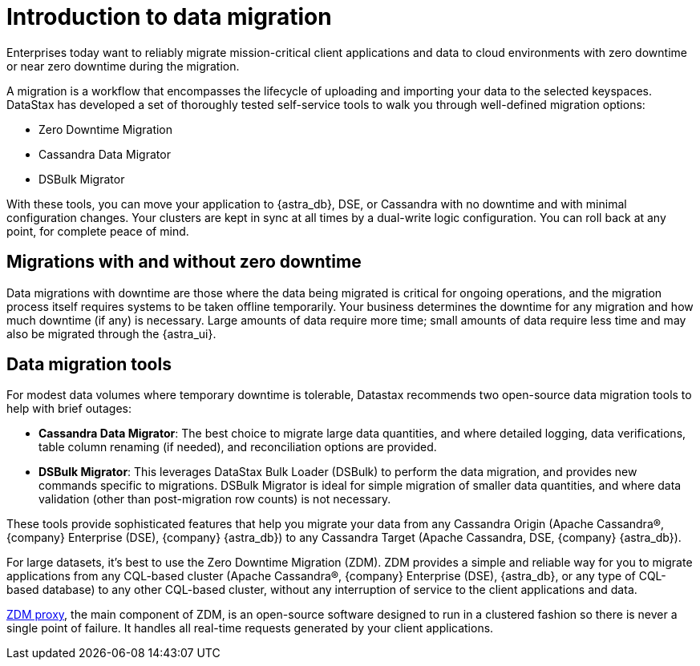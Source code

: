 = Introduction to data migration
:page-tag: migration,zdm,zero-downtime,zdm-proxy,introduction
ifdef::env-github,env-browser,env-vscode[:imagesprefix: ../images/]
ifndef::env-github,env-browser,env-vscode[:imagesprefix: ]

Enterprises today want to reliably migrate mission-critical client applications and data to cloud environments with zero downtime or near zero downtime during the migration.

A migration is a workflow that encompasses the lifecycle of uploading and importing your data to the selected keyspaces. 
DataStax has developed a set of thoroughly tested self-service tools to walk you through well-defined migration options:

* Zero Downtime Migration 
* Cassandra Data Migrator
* DSBulk Migrator
 
With these tools, you can move your application to {astra_db}, DSE, or Cassandra with no downtime and with minimal configuration changes.
Your clusters are kept in sync at all times by a dual-write logic configuration.
You can roll back at any point, for complete peace of mind.

== Migrations with and without zero downtime

Data migrations with downtime are those where the data being migrated is critical for ongoing operations, and the migration process itself requires systems to be taken offline temporarily. 
Your business determines the downtime for any migration and how much downtime (if any) is necessary. 
Large amounts of data require more time; small amounts of data require less time and may also be migrated through the {astra_ui}.

== Data migration tools

For modest data volumes where temporary downtime is tolerable, Datastax recommends two open-source data migration tools to help with brief outages:

* *Cassandra Data Migrator*: The best choice to migrate large data quantities, and where detailed logging, data verifications, table column renaming (if needed), and reconciliation options are provided.
* *DSBulk Migrator*: This leverages DataStax Bulk Loader (DSBulk) to perform the data migration, and provides new commands specific to migrations. DSBulk Migrator is ideal for simple migration of smaller data quantities, and where data validation (other than post-migration row counts) is not necessary.

These tools provide sophisticated features that help you migrate your data from any Cassandra Origin (Apache Cassandra®, {company} Enterprise (DSE), {company} {astra_db}) to any Cassandra Target (Apache Cassandra, DSE, {company} {astra_db}).

For large datasets, it's best to use the Zero Downtime Migration (ZDM).
ZDM provides a simple and reliable way for you to migrate applications from any CQL-based cluster (Apache Cassandra®, {company} Enterprise (DSE), {astra_db}, or any type of CQL-based database) to any other CQL-based cluster, without any interruption of service to the client applications and data.

xref:components.adoc#role-of-zdm-proxy[ZDM proxy], the main component of ZDM, is an open-source software designed to run in a clustered fashion so there is never a single point of failure. 
It handles all real-time requests generated by your client applications.



